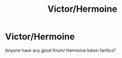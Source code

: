 #+TITLE: Victor/Hermoine

* Victor/Hermoine
:PROPERTIES:
:Author: Meaganachska
:Score: 6
:DateUnix: 1569810736.0
:DateShort: 2019-Sep-30
:END:
Anyone have any good Krum/ Hermoine bdsm fanfics?

